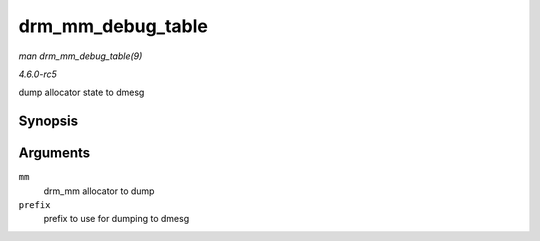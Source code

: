 .. -*- coding: utf-8; mode: rst -*-

.. _API-drm-mm-debug-table:

==================
drm_mm_debug_table
==================

*man drm_mm_debug_table(9)*

*4.6.0-rc5*

dump allocator state to dmesg


Synopsis
========

.. c:function:: void drm_mm_debug_table( struct drm_mm * mm, const char * prefix )

Arguments
=========

``mm``
    drm_mm allocator to dump

``prefix``
    prefix to use for dumping to dmesg


.. ------------------------------------------------------------------------------
.. This file was automatically converted from DocBook-XML with the dbxml
.. library (https://github.com/return42/sphkerneldoc). The origin XML comes
.. from the linux kernel, refer to:
..
.. * https://github.com/torvalds/linux/tree/master/Documentation/DocBook
.. ------------------------------------------------------------------------------
